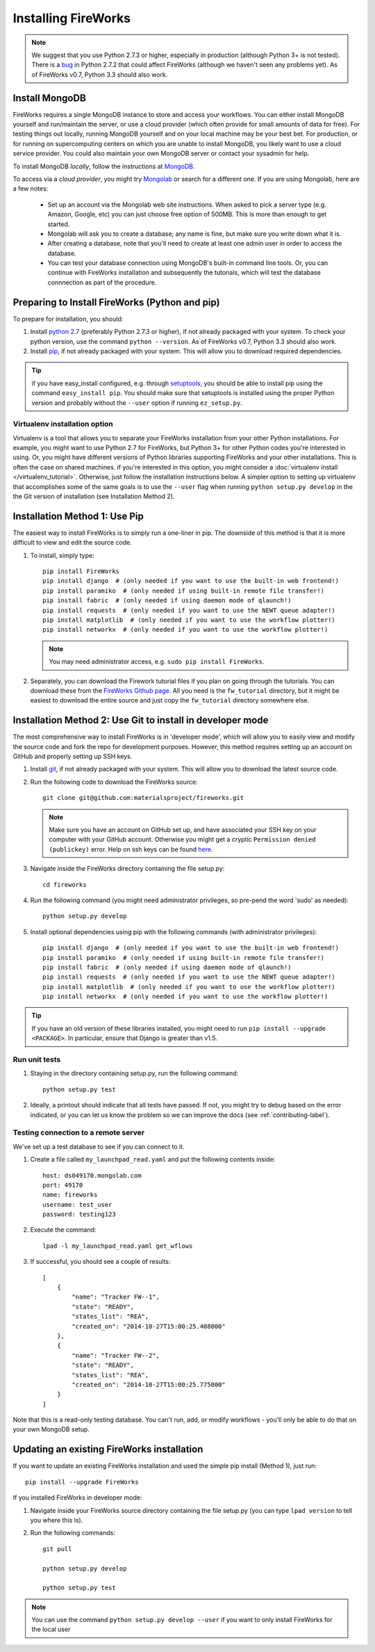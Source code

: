====================
Installing FireWorks
====================

.. note:: We suggest that you use Python 2.7.3 or higher, especially in production (although Python 3+ is not tested). There is a `bug <https://groups.google.com/forum/#!topic/modwsgi/DW-SlIb07rE>`_ in Python 2.7.2 that could affect FireWorks (although we haven't seen any problems yet). As of FireWorks v0.7, Python 3.3 should also work.

Install MongoDB
===============

FireWorks requires a single MongoDB instance to store and access your workflows. You can either install MongoDB yourself and run/maintain the server, or use a cloud provider (which often provide for small amounts of data for free). For testing things out locally, running MongoDB yourself and on your local machine may be your best bet. For production, or for running on supercomputing centers on which you are unable to install MongoDB, you likely want to use a cloud service provider. You could also maintain your own MongoDB server or contact your sysadmin for help.

To install MongoDB *locally*, follow the instructions at `MongoDB <http://www.mongodb.org>`_.

To access via a *cloud provider*, you might try `Mongolab <http://www.mongolab.com>`_ or search for a different one. If you are using Mongolab, here are a few notes:

    * Set up an account via the Mongolab web site instructions. When asked to pick a server type (e.g. Amazon, Google, etc) you can just choose free option of 500MB. This is more than enough to get started.
    * Mongolab will ask you to create a database; any name is fine, but make sure you write down what it is.
    * After creating a database, note that you'll need to create at least one admin user in order to access the database.
    * You can test your database connection using MongoDB's built-in command line tools. Or, you can continue with FireWorks installation and subsequently the tutorials, which will test the database connnection as part of the procedure.

Preparing to Install FireWorks (Python and pip)
===============================================
To prepare for installation, you should:

#. Install `python 2.7 <http://www.python.org>`_ (preferably Python 2.7.3 or higher), if not already packaged with your system. To check your python version, use the command ``python --version``. As of FireWorks v0.7, Python 3.3 should also work.
#. Install `pip <http://www.pip-installer.org/en/latest/installing.html>`_, if not already packaged with your system. This will allow you to download required dependencies.

.. tip:: if you have easy_install configured, e.g. through `setuptools <http://pypi.python.org/pypi/setuptools>`_, you should be able to install pip using the command ``easy_install pip``. You should make sure that setuptools is installed using the proper Python version and probably without the ``--user`` option if running ``ez_setup.py``.

Virtualenv installation option
------------------------------

Virtualenv is a tool that allows you to separate your FireWorks installation from your other Python installations. For example, you might want to use Python 2.7 for FireWorks, but Python 3+ for other Python codes you're interested in using. Or, you might have different versions of Python libraries supporting FireWorks and your other installations. This is often the case on shared machines. if you're interested in this option, you might consider a :doc:`virtualenv install </virtualenv_tutorial>`. Otherwise, just follow the installation instructions below. A simpler option to setting up virtualenv that accomplishes some of the same goals is to use the ``--user`` flag when running ``python setup.py develop`` in the the Git version of installation (see Installation Method 2).

Installation Method 1: Use Pip
==============================

The easiest way to install FireWorks is to simply run a one-liner in pip. The downside of this method is that it is more difficult to view and edit the source code.

#. To install, simply type::

    pip install FireWorks
    pip install django  # (only needed if you want to use the built-in web frontend!)
    pip install paramiko  # (only needed if using built-in remote file transfer!)
    pip install fabric  # (only needed if using daemon mode of qlaunch!)
    pip install requests  # (only needed if you want to use the NEWT queue adapter!)
    pip install matplotlib  # (only needed if you want to use the workflow plotter!)
    pip install networkx  # (only needed if you want to use the workflow plotter!)

   .. note:: You may need administrator access, e.g. ``sudo pip install FireWorks``.

#. Separately, you can download the Firework tutorial files if you plan on going through the tutorials. You can download these from the `FireWorks Github page <https://github.com/materialsproject/fireworks>`_. All you need is the ``fw_tutorial`` directory, but it might be easiest to download the entire source and just copy the ``fw_tutorial`` directory somewhere else.

Installation Method 2: Use Git to install in developer mode
===========================================================

The most comprehensive way to install FireWorks is in 'developer mode', which will allow you to easily view and modify the source code and fork the repo for development purposes. However, this method requires setting up an account on GitHub and properly setting up SSH keys.

#. Install `git <http://git-scm.com>`_, if not already packaged with your system. This will allow you to download the latest source code.

#. Run the following code to download the FireWorks source::

    git clone git@github.com:materialsproject/fireworks.git

   .. note:: Make sure you have an account on GitHub set up, and have associated your SSH key on your computer with your GitHub account. Otherwise you might get a cryptic ``Permission denied (publickey)`` error. Help on ssh keys can be found `here <https://help.github.com/articles/generating-ssh-keys>`_.

#. Navigate inside the FireWorks directory containing the file setup.py::

    cd fireworks

#. Run the following command (you might need administrator privileges, so pre-pend the word 'sudo' as needed)::

    python setup.py develop

#. Install optional dependencies using pip with the following commands (with administrator privileges)::

    pip install django  # (only needed if you want to use the built-in web frontend!)
    pip install paramiko  # (only needed if using built-in remote file transfer!)
    pip install fabric  # (only needed if using daemon mode of qlaunch!)
    pip install requests  # (only needed if you want to use the NEWT queue adapter!)
    pip install matplotlib  # (only needed if you want to use the workflow plotter!)
    pip install networkx  # (only needed if you want to use the workflow plotter!)

.. tip:: If you have an old version of these libraries installed, you might need to run ``pip install --upgrade <PACKAGE>``. In particular, ensure that Django is greater than v1.5.
    
Run unit tests
--------------
1. Staying in the directory containing setup.py, run the following command::

    python setup.py test
    
2. Ideally, a printout should indicate that all tests have passed. If not, you might try to debug based on the error indicated, or you can let us know the problem so we can improve the docs (see :ref:`contributing-label`).

.. _remote_test-label:

Testing connection to a remote server
-------------------------------------
We've set up a test database to see if you can connect to it.

1. Create a file called ``my_launchpad_read.yaml`` and put the following contents inside::

    host: ds049170.mongolab.com
    port: 49170
    name: fireworks
    username: test_user
    password: testing123

2. Execute the command::

    lpad -l my_launchpad_read.yaml get_wflows

3. If successful, you should see a couple of results::

    [
        {
            "name": "Tracker FW--1",
            "state": "READY",
            "states_list": "REA",
            "created_on": "2014-10-27T15:00:25.408000"
        },
        {
            "name": "Tracker FW--2",
            "state": "READY",
            "states_list": "REA",
            "created_on": "2014-10-27T15:00:25.775000"
        }
    ]

Note that this is a read-only testing database. You can't run, add, or modify workflows - you'll only be able to do that on your own MongoDB setup.

.. _updating-label:

Updating an existing FireWorks installation
===========================================

If you want to update an existing FireWorks installation and used the simple pip install (Method 1), just run::

    pip install --upgrade FireWorks

If you installed FireWorks in developer mode:

#. Navigate inside your FireWorks source directory containing the file setup.py (you can type ``lpad version`` to tell you where this is).

#. Run the following commands::

    git pull
    
    python setup.py develop
    
    python setup.py test


.. note:: You can use the command ``python setup.py develop --user`` if you want to only install FireWorks for the local user